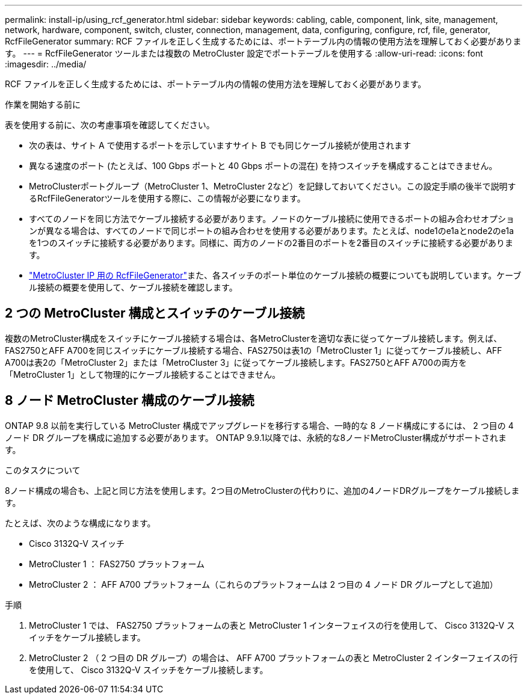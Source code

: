 ---
permalink: install-ip/using_rcf_generator.html 
sidebar: sidebar 
keywords: cabling, cable, component, link, site, management, network, hardware, component, switch, cluster, connection, management, data, configuring, configure, rcf, file, generator, RcfFileGenerator 
summary: RCF ファイルを正しく生成するためには、ポートテーブル内の情報の使用方法を理解しておく必要があります。 
---
= RcfFileGenerator ツールまたは複数の MetroCluster 設定でポートテーブルを使用する
:allow-uri-read: 
:icons: font
:imagesdir: ../media/


[role="lead"]
RCF ファイルを正しく生成するためには、ポートテーブル内の情報の使用方法を理解しておく必要があります。

.作業を開始する前に
表を使用する前に、次の考慮事項を確認してください。

* 次の表は、サイト A で使用するポートを示していますサイト B でも同じケーブル接続が使用されます
* 異なる速度のポート (たとえば、100 Gbps ポートと 40 Gbps ポートの混在) を持つスイッチを構成することはできません。
* MetroClusterポートグループ（MetroCluster 1、MetroCluster 2など）を記録しておいてください。この設定手順の後半で説明するRcfFileGeneratorツールを使用する際に、この情報が必要になります。
* すべてのノードを同じ方法でケーブル接続する必要があります。ノードのケーブル接続に使用できるポートの組み合わせオプションが異なる場合は、すべてのノードで同じポートの組み合わせを使用する必要があります。たとえば、node1のe1aとnode2のe1aを1つのスイッチに接続する必要があります。同様に、両方のノードの2番目のポートを2番目のスイッチに接続する必要があります。
*  https://mysupport.netapp.com/site/tools/tool-eula/rcffilegenerator["MetroCluster IP 用の RcfFileGenerator"^]また、各スイッチのポート単位のケーブル接続の概要についても説明しています。ケーブル接続の概要を使用して、ケーブル接続を確認します。




== 2 つの MetroCluster 構成とスイッチのケーブル接続

複数のMetroCluster構成をスイッチにケーブル接続する場合は、各MetroClusterを適切な表に従ってケーブル接続します。例えば、FAS2750とAFF A700を同じスイッチにケーブル接続する場合、FAS2750は表1の「MetroCluster 1」に従ってケーブル接続し、AFF A700は表2の「MetroCluster 2」または「MetroCluster 3」に従ってケーブル接続します。FAS2750とAFF A700の両方を「MetroCluster 1」として物理的にケーブル接続することはできません。



== 8 ノード MetroCluster 構成のケーブル接続

ONTAP 9.8 以前を実行している MetroCluster 構成でアップグレードを移行する場合、一時的な 8 ノード構成にするには、 2 つ目の 4 ノード DR グループを構成に追加する必要があります。  ONTAP 9.9.1以降では、永続的な8ノードMetroCluster構成がサポートされます。

.このタスクについて
8ノード構成の場合も、上記と同じ方法を使用します。2つ目のMetroClusterの代わりに、追加の4ノードDRグループをケーブル接続します。

たとえば、次のような構成になります。

* Cisco 3132Q-V スイッチ
* MetroCluster 1 ： FAS2750 プラットフォーム
* MetroCluster 2 ： AFF A700 プラットフォーム（これらのプラットフォームは 2 つ目の 4 ノード DR グループとして追加）


.手順
. MetroCluster 1 では、 FAS2750 プラットフォームの表と MetroCluster 1 インターフェイスの行を使用して、 Cisco 3132Q-V スイッチをケーブル接続します。
. MetroCluster 2 （ 2 つ目の DR グループ）の場合は、 AFF A700 プラットフォームの表と MetroCluster 2 インターフェイスの行を使用して、 Cisco 3132Q-V スイッチをケーブル接続します。

